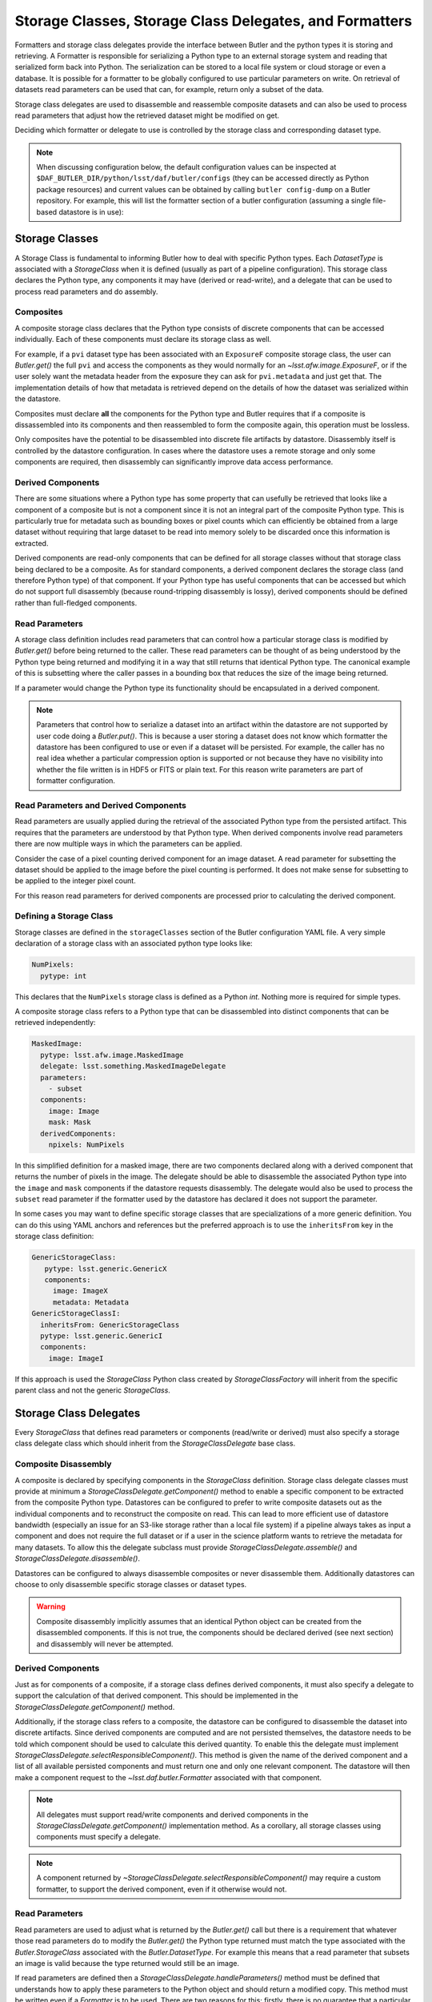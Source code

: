 .. _daf_butler_storageclass_formatters_delegates:

########################################################
Storage Classes, Storage Class Delegates, and Formatters
########################################################

.. py:currentmodule:: lsst.daf.butler

Formatters and storage class delegates provide the interface between Butler and the python types it is storing and retrieving.
A Formatter is responsible for serializing a Python type to an external storage system and reading that serialized form back into Python.
The serialization can be stored to a local file system or cloud storage or even a database.
It is possible for a formatter to be globally configured to use particular parameters on write.
On retrieval of datasets read parameters can be used that can, for example, return only a subset of the data.

Storage class delegates are used to disassemble and reassemble composite datasets and can also be used to process read parameters that adjust how the retrieved dataset might be modified on get.

Deciding which formatter or delegate to use is controlled by the storage class and corresponding dataset type.

.. note::

  When discussing configuration below, the default configuration values can be inspected at ``$DAF_BUTLER_DIR/python/lsst/daf/butler/configs`` (they can be accessed directly as Python package resources) and current values can be obtained by calling ``butler config-dump`` on a Butler repository.
  For example, this will list the formatter section of a butler configuration (assuming a single file-based datastore is in use):

  .. prompt:: bash

     butler config-dump --subset .datastore.formatters ./repo-dir

.. _daf_butler_storage_classes:

Storage Classes
===============

A Storage Class is fundamental to informing Butler how to deal with specific Python types.
Each `DatasetType` is associated with a `StorageClass` when it is defined (usually as part of a pipeline configuration).
This storage class declares the Python type, any components it may have (derived or read-write), and a delegate that can be used to process read parameters and do assembly.

Composites
^^^^^^^^^^

A composite storage class declares that the Python type consists of discrete components that can be accessed individually.
Each of these components must declare its storage class as well.

For example, if a ``pvi`` dataset type has been associated with an ``ExposureF`` composite storage class, the user can `Butler.get()` the full ``pvi`` and access the components as they would normally for an `~lsst.afw.image.ExposureF`, or if the user solely want the metadata header from the exposure they can ask for ``pvi.metadata`` and just get that.
The implementation details of how that metadata is retrieved depend on the details of how the dataset was serialized within the datastore.

Composites must declare **all** the components for the Python type and Butler requires that if a composite is dissassembled into its components and then reassembled to form the composite again, this operation must be lossless.

Only composites have the potential to be disassembled into discrete file artifacts by datastore.
Disassembly itself is controlled by the datastore configuration.
In cases where the datastore uses a remote storage and only some components are required, then disassembly can significantly improve data access performance.

Derived Components
^^^^^^^^^^^^^^^^^^

There are some situations where a Python type has some property that can usefully be retrieved that looks like a component of a composite but is not a component since it is not an integral part of the composite Python type.
This is particularly true for metadata such as bounding boxes or pixel counts which can efficiently be obtained from a large dataset without requiring that large dataset to be read into memory solely to be discarded once this information is extracted.

Derived components are read-only components that can be defined for all storage classes without that storage class being declared to be a composite.
As for standard components, a derived component declares the storage class (and therefore Python type) of that component.
If your Python type has useful components that can be accessed but which do not support full disassembly (because round-tripping disassembly is lossy), derived components should be defined rather than full-fledged components.

Read Parameters
^^^^^^^^^^^^^^^

A storage class definition includes read parameters that can control how a particular storage class is modified by `Butler.get()` before being returned to the caller.
These read parameters can be thought of as being understood by the Python type being returned and modifying it in a way that still returns that identical Python type.
The canonical example of this is subsetting where the caller passes in a bounding box that reduces the size of the image being returned.

If a parameter would change the Python type its functionality should be encapsulated in a derived component.

.. note::

  Parameters that control how to serialize a dataset into an artifact within the datastore are not supported by user code doing a `Butler.put()`.
  This is because a user storing a dataset does not know which formatter the datastore has been configured to use or even if a dataset will be persisted.
  For example, the caller has no real idea whether a particular compression option is supported or not because they have no visibility into whether the file written is in HDF5 or FITS or plain text.
  For this reason write parameters are part of formatter configuration.

Read Parameters and Derived Components
^^^^^^^^^^^^^^^^^^^^^^^^^^^^^^^^^^^^^^

Read parameters are usually applied during the retrieval of the associated Python type from the persisted artifact.
This requires that the parameters are understood by that Python type.
When derived components involve read parameters there are now multiple ways in which the parameters can be applied.

Consider the case of a pixel counting derived component for an image dataset.
A read parameter for subsetting the dataset should be applied to the image before the pixel counting is performed.
It does not make sense for subsetting to be applied to the integer pixel count.

For this reason read parameters for derived components are processed prior to calculating the derived component.

Defining a Storage Class
^^^^^^^^^^^^^^^^^^^^^^^^

Storage classes are defined in the ``storageClasses`` section of the Butler configuration YAML file.
A very simple declaration of a storage class with an associated python type looks like:

.. code-block:: yaml

   NumPixels:
     pytype: int

This declares that the ``NumPixels`` storage class is defined as a Python `int`.
Nothing more is required for simple types.

A composite storage class refers to a Python type that can be disassembled into distinct components that can be retrieved independently:

.. code-block:: yaml

  MaskedImage:
    pytype: lsst.afw.image.MaskedImage
    delegate: lsst.something.MaskedImageDelegate
    parameters:
      - subset
    components:
      image: Image
      mask: Mask
    derivedComponents:
      npixels: NumPixels

In this simplified definition for a masked image, there are two components declared along with a derived component that returns the number of pixels in the image.
The delegate should be able to disassemble the associated Python type into the ``image`` and ``mask`` components if the datastore requests disassembly.
The delegate would also be used to process the ``subset`` read parameter if the formatter used by the datastore has declared it does not support the parameter.

In some cases you may want to define specific storage classes that are specializations of a more generic definition.
You can do this using YAML anchors and references but the preferred approach is to use the ``inheritsFrom`` key in the storage class definition:

.. code-block:: yaml

   GenericStorageClass:
      pytype: lsst.generic.GenericX
      components:
        image: ImageX
        metadata: Metadata
   GenericStorageClassI:
     inheritsFrom: GenericStorageClass
     pytype: lsst.generic.GenericI
     components:
       image: ImageI

If this approach is used the `StorageClass` Python class created by `StorageClassFactory` will inherit from the specific parent class and not the generic `StorageClass`.

Storage Class Delegates
=======================

Every `StorageClass` that defines read parameters or components (read/write or derived) must also specify a storage class delegate class which should inherit from the `StorageClassDelegate` base class.

Composite Disassembly
^^^^^^^^^^^^^^^^^^^^^

A composite is declared by specifying components in the `StorageClass` definition.
Storage class delegate classes must provide at minimum a `StorageClassDelegate.getComponent()` method to enable a specific component to be extracted from the composite Python type.
Datastores can be configured to prefer to write composite datasets out as the individual components and to reconstruct the composite on read.
This can lead to more efficient use of datastore bandwidth (especially an issue for an S3-like storage rather than a local file system) if a pipeline always takes as input a component and does not require the full dataset or if a user in the science platform wants to retrieve the metadata for many datasets.
To allow this the delegate subclass must provide `StorageClassDelegate.assemble()` and `StorageClassDelegate.disassemble()`.

Datastores can be configured to always disassemble composites or never disassemble them.
Additionally datastores can choose to only disassemble specific storage classes or dataset types.

.. warning::

  Composite disassembly implicitly assumes that an identical Python object can be created from the disassembled components.
  If this is not true, the components should be declared derived (see next section) and disassembly will never be attempted.

Derived Components
^^^^^^^^^^^^^^^^^^

Just as for components of a composite, if a storage class defines derived components, it must also specify a delegate to support the calculation of that derived component.
This should be implemented in the `StorageClassDelegate.getComponent()` method.

Additionally, if the storage class refers to a composite, the datastore can be configured to disassemble the dataset into discrete artifacts.
Since derived components are computed and are not persisted themselves, the datastore needs to be told which component should be used to calculate this derived quantity.
To enable this the delegate must implement `StorageClassDelegate.selectResponsibleComponent()`.
This method is given the name of the derived component and a list of all available persisted components and must return one and only one relevant component.
The datastore will then make a component request to the `~lsst.daf.butler.Formatter` associated with that component.

.. note::

  All delegates must support read/write components and derived components in the `StorageClassDelegate.getComponent()` implementation method.
  As a corollary, all storage classes using components must specify a delegate.

.. note::

   A component returned by `~StorageClassDelegate.selectResponsibleComponent()` may require a custom formatter, to support the derived component, even if it otherwise would not.

Read Parameters
^^^^^^^^^^^^^^^

Read parameters are used to adjust what is returned by the `Butler.get()` call but there is a requirement that whatever those read parameters do to modify the `Butler.get()` the Python type returned must match the type associated with the `Butler.StorageClass` associated with the `Butler.DatasetType`.
For example this means that a read parameter that subsets an image is valid because the type returned would still be an image.

If read parameters are defined then a `StorageClassDelegate.handleParameters()` method must be defined that understands how to apply these parameters to the Python object and should return a modified copy.
This method must be written even if a `Formatter` is to be used.
There are two reasons for this; firstly, there is no guarantee that a particular formatter implementation will understand the parameter (and no requirement for that to be the case), and secondly there is no guarantee that a formatter will be involved in retrieval of the dataset.
In-memory datastores never involve a file artifact so whilst composite disassembly is never an issue, a delegate must at least provide the parameter handler to allow the user to configure such a datastore.

For derived components parameters are handled by the composite component prior to deriving the derived component.
The delegate `StorageClassDelegate.handleParameters()` method will only be called in this situation if no formatter is used (such as with an in-memory datastore).

Formatters
==========

Formatters are responsible for serializing a Python type to a storage system and for reconstructing the Python type from the serialized form.
A formatter has to implement at minimum a `Formatter.read()` method and a `Formatter.write()` method.
The ``write()`` method takes a Python object and serializes it somewhere and the ``read()`` method is optionally given a component name and returns the matching Python object.
Details of where the artifact may be located within the datastore are passed to the constructor by the datastore as a `FileDescriptor` instance.

.. warning::

  The formatter system has only been used to write datasets to files or to bytes that would be written to a file.
  The interface may evolve as other types of datastore become available and make use of the formatter system.
  The interface is being reassessed on :jira:`DM-26658`.

When ingesting files from external sources formatters are associated with each incoming file but these formatters are only required to support a `Formatter.read()` method.
They must though declare all the file extensions that they can support.
This allows the datastore to ensure that the image being ingested has not obviously been associated with a formatter that does not recognize it.

In the current implementation that is focussed entirely on external files in datastores, the location of the serialized data is available to the formatter using the `Formatter.fileDescriptor` property.
This `FileDescriptor` property makes the file location available as a `Location` and also gives access to read parameters supplied by the caller and also defines the `StorageClass` of the dataset being written.
On read the the storage class used to read the file can be different from the storage class expected to be returned by `Datastore`.
This happens if a composite was written but a component from that composite is being read.

File Extensions
^^^^^^^^^^^^^^^

Each formatter that reads or writes a file must declare the file extensions that it supports.
For a formatter that supports a single extension this is most easily achieved by setting the class property `Formatter.extension` to that extension.
In some scenarios a formatter might support multiple formats that are controlled by write parameters.
In this case the formatter should assign a frozen set to the `Formatter.supportedExtensions` class property.
It is then required that the class implements an instance property for ``extension`` that returns the extension that will be used by this formatter for writing the current dataset.

File vs Bytes
^^^^^^^^^^^^^

Some datastores can stream bytes from remote storage systems and do not require that a local file is created before the Python object can be created.
To support this use case an implementer can implement `Formatter.fromBytes()` for reading in from a datastore and `Formatter.toBytes()` for serializing to a datastore.
If a formatter raises `NotImplementedError` when these byte-like methods are called the datastore will default to using the `Formatter.read()` and `Formatter.write()` methods making use of local temporary files.

.. warning::

  This interface has some rough edges since it is not yet possible for the formatter to optionally support bytes directly based on the amount of data involved.
  Even though bytes may be more efficient for small or medium-sized datasets, in some cases with significant datasets the memory overhead of multiple copies may be excessive and a temporary file would be more prudent.
  Neither datastore nor the formatter can opt out of using bytes on a per-dataset basis.

FileFormatter Subclass
^^^^^^^^^^^^^^^^^^^^^^

For many file-based formatter implementations a subclass of `Formatter` can be used that has a much simplified interface.
`~formatters.file.FileFormatter` allows a formatter implementation to be written using two methods: `~formatters.file.FileFormatter._readFile()` takes a local path to the file system and the expected Python type, and `~formatters.file.FileFormatter._writeFile()` takes the in-memory object to be serialized.

Composites are not handled by `~formatters.file.FileFormatter`.

.. note::

   The design of this class hierarchy will be reassessed in :jira:`DM-26658`.

Write Parameters
^^^^^^^^^^^^^^^^

Datastores can be configured to specify parameters that can control how a formatter serializes a Python object.
These configuration parameters are not available to `Butler` users as part of `Butler.put` since the user does not know how a datastore is configured or which formatter will be used for a particular `DatasetType`.

When datastore instantiates the `Formatter` the relevant write parameters are supplied.
These write parameters can be accessed when the data are written and they can control any aspect of the write.
The only caveat is that the `Formatter.read` method must be able to read the resulting file without having to know which write parameters were used to create it.
The `Formatter.read` method can look at the file extension and file metadata but it will not have the write parameters supplied to it by datastore.

Write Recipes
^^^^^^^^^^^^^

Sometimes you would like a formatter to be configured in the same way for all dataset types that use it but the configuration is very detailed.
An example of this is the configuration of data compression parameters for FITS files.
Rather than require that every formatter is explicitly configured with this detail, we have the concept of named write recipes.
Write recipes have their own configuration section and are associated with a specific formatter class and contain named collections of parameters.
The write parameters can then specify one of the named recipes by name.

If write recipes are used the formatter should implement a `Formatter.validateWriteRecipes` method.
This method not only checks that the parameters are reasonable, it can also update the parameters with default values to make them self-consistent.

Configuring Formatters
^^^^^^^^^^^^^^^^^^^^^^

Formatter configuration matches on dataset type, storage class, or data ID as described in :ref:`daf_butler-config-lookups` and is present in the ``formatters`` section of the datastore YAML configuration.
The simplest configuration maps one of these keys to a fully-qualified python formatter class.
For example:

.. code-block:: yaml

   Defects: lsst.obs.base.formatters.fitsGeneric.FitsGenericFormatter
   Exposure: lsst.obs.base.formatters.fitsExposure.FitsExposureFormatter

Here we have two storage classes and they each point to a different formatter.

If a particular entry needs write parameters they can be defined by expanding the hierarchy:

.. code-block:: yaml

  Packages:
    formatter: lsst.obs.base.formatters.packages.PackagesFormatter
    parameters:
      format: yaml

Here the ``Packages`` storage class is associated with a formatter and the write parameters define one ``format`` option.

Sometimes it is required that every usage of a specific formatter should be configured in a uniform way.
This can be done using the magic ``default`` entry:

.. code-block:: yaml

  default:
    lsst.obs.base.formatters.fitsExposure.FitsExposureFormatter:
      # default is the default recipe regardless but this demonstrates
      # how to specify a default write parameter
      recipe: lossless

Here we are declaring that every write using the ``FitsExposureFormatter`` should by default be configured to use the ``lossless`` compression write recipe (the ``recipe`` parameter here is not special, but is understood by the formatter to mean a key into the write recipes configurations).
Parameters associated with a specific entry will be merged with the defaults.
This can allow lossless compression by default but allow specific dataset types to use lossy compression.

Write recipes also get their own magic key at the top level:

.. code-block:: yaml

  write_recipes:
    lsst.obs.base.formatters.fitsExposure.FitsExposureFormatter:
      recipe1:
        ...
      recipe2:
        ...

The write recipes are also grouped by formatter class and the ``...`` represent arbitrary yaml configuration associated with label ``recipe1`` and ``recipe2``.
